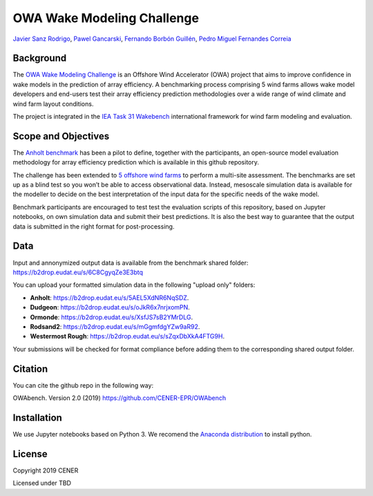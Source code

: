 OWA Wake Modeling Challenge
-------------------------------------
`Javier Sanz Rodrigo <mailto:jsrodrigo@cener.com>`_, `Pawel Gancarski <mailto:pgancarski@cener.com>`_, `Fernando Borbón Guillén <mailto:fborbon@cener.com>`_, `Pedro Miguel Fernandes Correia <mailto:pmferandez@cener.com>`_


Background 
=========================
The `OWA Wake Modeling Challenge <https://www.carbontrust.com/media/677495/owa-wake-modelling-challenge_final-feb27.pdf>`_ is an Offshore Wind Accelerator (OWA) project that aims to improve confidence in wake models in the prediction of array efficiency. A benchmarking process comprising 5 wind farms allows wake model developers and end-users test their array efficiency prediction methodologies over a wide range of wind climate and wind farm layout conditions.

The project is integrated in the `IEA Task 31 Wakebench <https://community.ieawind.org/task31/home>`_ international framework for wind farm modeling and evaluation.

Scope and Objectives
====================
The `Anholt benchmark <https://thewindvaneblog.com/the-owa-anholt-array-efficiency-benchmark-436fc538597d>`_ has been a pilot to define, together with the participants, an open-source model evaluation methodology for array efficiency prediction which is available in this github repository. 

The challenge has been extended to `5 offshore wind farms <https://thewindvaneblog.com/owa-wake-modelling-challenge-extended-to-6-offshore-wind-farms-c76d1ae645c2>`_ to perform a multi-site assessment. The benchmarks are set up as a blind test so you won’t be able to access observational data. Instead, mesoscale simulation data is available for the modeller to decide on the best interpretation of the input data for the specific needs of the wake model. 

Benchmark participants are encouraged to test test the evaluation scripts of this repository, based on Jupyter notebooks, on own simulation data and submit their best predictions. It is also the best way to guarantee that the output data is submitted in the right format for post-processing. 

Data
====================
Input and annonymized output data is available from the benchmark shared folder:  
https://b2drop.eudat.eu/s/6C8CgyqZe3E3btq 

You can upload your formatted simulation data in the following "upload only" folders:

* **Anholt**: https://b2drop.eudat.eu/s/5AEL5XdNR6NqSDZ.
* **Dudgeon**: https://b2drop.eudat.eu/s/oJkR6x7nrjxomPN.
* **Ormonde**: https://b2drop.eudat.eu/s/XsfJS7sB2YMrDLG.
* **Rodsand2**: https://b2drop.eudat.eu/s/mGgmfdgYZw9aR92.
* **Westermost Rough**: https://b2drop.eudat.eu/s/sZqxDbXkA4FTG9H.

Your submissions will be checked for format compliance before adding them to the corresponding shared output folder. 

Citation
========
You can cite the github repo in the following way:

OWAbench. Version 2.0 (2019) https://github.com/CENER-EPR/OWAbench

Installation
============
We use Jupyter notebooks based on Python 3. We recomend the `Anaconda distribution <https://www.anaconda.com/distribution/>`_ to install python.

License
=======

Copyright 2019 CENER

Licensed under TBD